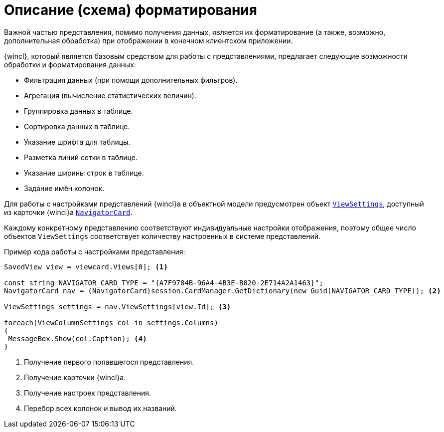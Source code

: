 = Описание (схема) форматирования

Важной частью представления, помимо получения данных, является их форматирование (а также, возможно, дополнительная обработка) при отображении в конечном клиентском приложении.

{wincl}, который является базовым средством для работы с представлениями, предлагает следующие возможности обработки и форматирования данных:

* Фильтрация данных (при помощи дополнительных фильтров).
* Агрегация (вычисление статистических величин).
* Группировка данных в таблице.
* Сортировка данных в таблице.
* Указание шрифта для таблицы.
* Разметка линий сетки в таблице.
* Указание ширины строк в таблице.
* Задание имён колонок.

Для работы с настройками представлений {wincl}а в объектной модели предусмотрен объект `xref:api/DocsVision/Platform/ObjectManager/SystemCards/NavigatorCard.ViewSettings_PR.adoc[ViewSettings]`, доступный из карточки {wincl}а `xref:api/DocsVision/Platform/ObjectManager/SystemCards/NavigatorCard_CL.adoc[NavigatorCard]`.

Каждому конкретному представлению соответствуют индивидуальные настройки отображения, поэтому общее число объектов `ViewSettings` соответствует количеству настроенных в системе представлений.

.Пример кода работы с настройками представления:
[source,csharp]
----
SavedView view = viewcard.Views[0]; <.>

const string NAVIGATOR_CARD_TYPE = "{A7F9784B-96A4-4B3E-B820-2E714A2A1463}";
NavigatorCard nav = (NavigatorCard)session.CardManager.GetDictionary(new Guid(NAVIGATOR_CARD_TYPE)); <.>

ViewSettings settings = nav.ViewSettings[view.Id]; <.>

foreach(ViewColumnSettings col in settings.Columns)
{
 MessageBox.Show(col.Caption); <.>
}
----
<.> Получение первого попавшегося представления.
<.> Получение карточки {wincl}а.
<.> Получение настроек представления.
<.> Перебор всех колонок и вывод их названий.
